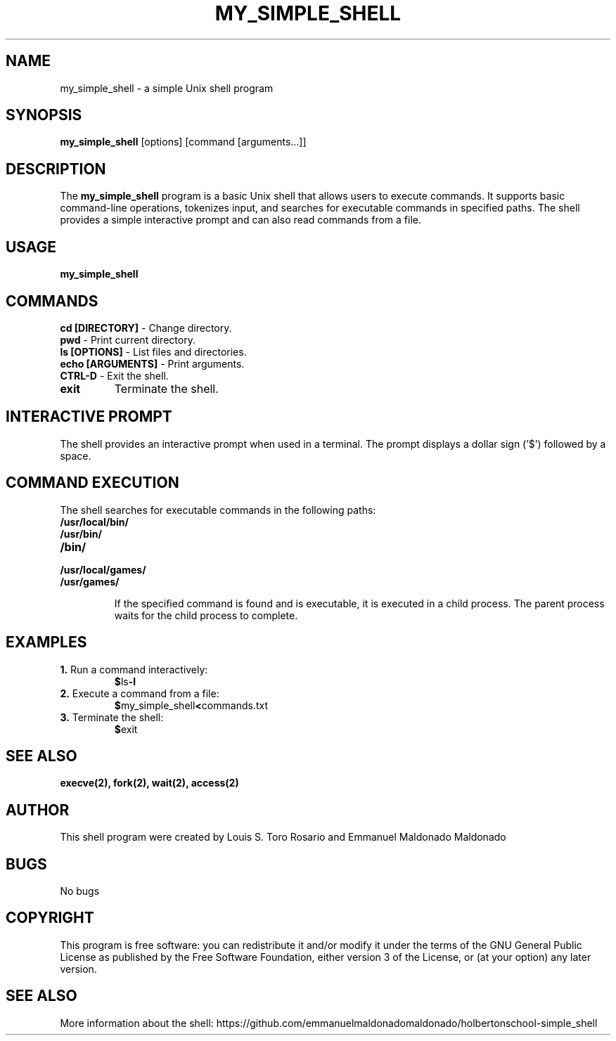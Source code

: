 .TH MY_SIMPLE_SHELL 1 "December 2023" "Version 1.0" "User Commands"

.SH NAME
my_simple_shell \- a simple Unix shell program

.SH SYNOPSIS
\fBmy_simple_shell\fR [options] [command [arguments...]]

.SH DESCRIPTION
The \fBmy_simple_shell\fR program is a basic Unix shell that allows users to execute commands. It supports basic command-line operations, tokenizes input, and searches for executable commands in specified paths. The shell provides a simple interactive prompt and can also read commands from a file.

.SH USAGE
\fBmy_simple_shell\fR

.SH COMMANDS

.TP
\fBcd [DIRECTORY]\fR - Change directory.

.TP
\fBpwd\fR - Print current directory.

.TP
\fBls [OPTIONS]\fR - List files and directories.

.TP
\fBecho [ARGUMENTS]\fR - Print arguments.

.TP
\fBCTRL-D\fR - Exit the shell.

.TP
\fBexit\fR
Terminate the shell.

.SH INTERACTIVE PROMPT
The shell provides an interactive prompt when used in a terminal. The prompt displays a dollar sign ('$') followed by a space.

.SH COMMAND EXECUTION
The shell searches for executable commands in the following paths:

.TP
\fB/usr/local/bin/\fR
.TP
\fB/usr/bin/\fR
.TP
\fB/bin/\fR
.TP
\fB/usr/local/games/\fR
.TP
\fB/usr/games/\fR

If the specified command is found and is executable, it is executed in a child process. The parent process waits for the child process to complete.

.SH EXAMPLES
.TP
\fB1.\fR Run a command interactively:
.BR $ ls -l

.TP
\fB2.\fR Execute a command from a file:
.BR $ my_simple_shell < commands.txt

.TP
\fB3.\fR Terminate the shell:
.BR $ exit

.SH SEE ALSO
.BR execve(2),
.BR fork(2),
.BR wait(2),
.BR access(2)

.SH AUTHOR
This shell program were created by Louis S. Toro Rosario and Emmanuel Maldonado Maldonado

.SH BUGS
No bugs

.SH COPYRIGHT
This program is free software: you can redistribute it and/or modify it under the terms of the GNU General Public License as published by the Free Software Foundation, either version 3 of the License, or (at your option) any later version.

.SH SEE ALSO
More information about the shell: https://github.com/emmanuelmaldonadomaldonado/holbertonschool-simple_shell
